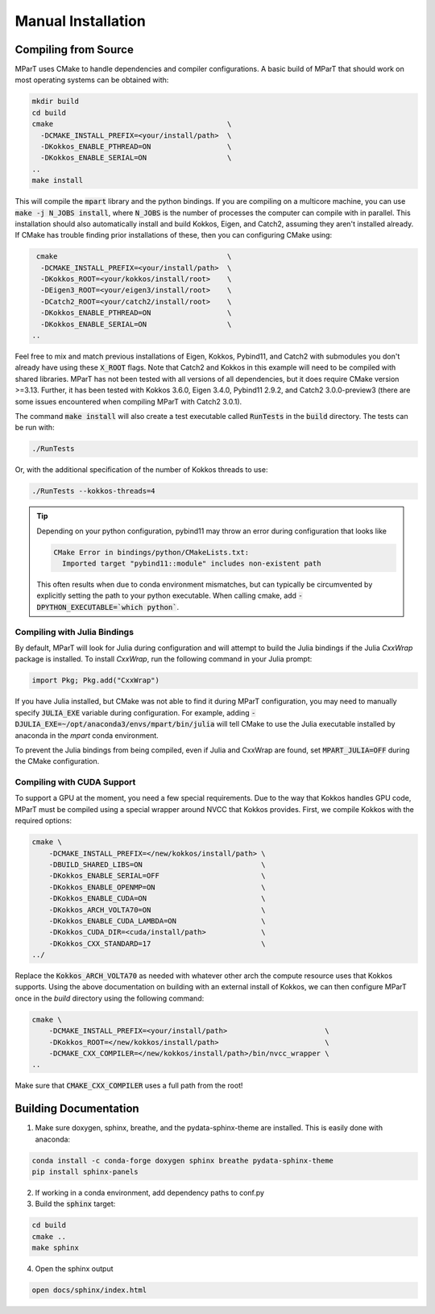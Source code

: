 .. _installation:

Manual Installation
===================

Compiling from Source
---------------------
MParT uses CMake to handle dependencies and compiler configurations.   A basic build of MParT that should work on most operating systems can be obtained with:

.. code-block:: bash

   mkdir build
   cd build
   cmake                                         \
     -DCMAKE_INSTALL_PREFIX=<your/install/path>  \
     -DKokkos_ENABLE_PTHREAD=ON                  \
     -DKokkos_ENABLE_SERIAL=ON                   \
   ..
   make install

This will compile the :code:`mpart` library and the python bindings. If you are compiling on a multicore machine, you can use :code:`make -j N_JOBS install`, where :code:`N_JOBS` is the number of processes the computer can compile with in parallel.  This installation should also automatically install and build Kokkos, Eigen, and Catch2, assuming they aren't installed already. If CMake has trouble finding prior installations of these, then you can configuring CMake using:

.. code-block:: bash

    cmake                                        \
     -DCMAKE_INSTALL_PREFIX=<your/install/path>  \
     -DKokkos_ROOT=<your/kokkos/install/root>    \
     -DEigen3_ROOT=<your/eigen3/install/root>    \
     -DCatch2_ROOT=<your/catch2/install/root>    \
     -DKokkos_ENABLE_PTHREAD=ON                  \
     -DKokkos_ENABLE_SERIAL=ON                   \
   ..

Feel free to mix and match previous installations of Eigen, Kokkos, Pybind11, and Catch2 with submodules you don't already have using these :code:`X_ROOT` flags. Note that Catch2 and Kokkos in this example will need to be compiled with shared libraries. MParT has not been tested with all versions of all dependencies, but it does require CMake version >=3.13. Further, it has been tested with Kokkos 3.6.0, Eigen 3.4.0, Pybind11 2.9.2, and Catch2 3.0.0-preview3 (there are some issues encountered when compiling MParT with Catch2 3.0.1).

The command :code:`make install` will also create a test executable called :code:`RunTests` in the :code:`build` directory.  The tests can be run with:

.. code-block::

   ./RunTests

Or, with the additional specification of the number of Kokkos threads to use:

.. code-block::

   ./RunTests --kokkos-threads=4


.. tip::
   Depending on your python configuration, pybind11 may throw an error during configuration that looks like

   .. code-block::

      CMake Error in bindings/python/CMakeLists.txt:
        Imported target "pybind11::module" includes non-existent path

   This often results when due to conda environment mismatches, but can typically be circumvented by explicitly setting the path to your python executable.  When calling cmake, add :code:`-DPYTHON_EXECUTABLE=`which python``.


Compiling with Julia Bindings
^^^^^^^^^^^^^^^^^^^^^^^^^^^^^^
By default, MParT will look for Julia during configuration and will attempt to build the Julia bindings if the Julia `CxxWrap` package is installed.   To install `CxxWrap`, run the following command in your Julia prompt:

.. code-block:: julia

    import Pkg; Pkg.add("CxxWrap")

If you have Julia installed, but CMake was not able to find it during MParT configuration, you may need to manually specify :code:`JULIA_EXE` variable during configuration.  For example, adding :code:`-DJULIA_EXE=~/opt/anaconda3/envs/mpart/bin/julia` will tell CMake to use the Julia executable installed by anaconda in the `mpart` conda environment.

To prevent the Julia bindings from being compiled, even if Julia and CxxWrap are found, set :code:`MPART_JULIA=OFF` during the CMake configuration.

Compiling with CUDA Support
^^^^^^^^^^^^^^^^^^^^^^^^^^^^^^
To support a GPU at the moment, you need a few special requirements. Due to the way that Kokkos handles GPU code, MParT must be compiled using a special wrapper around NVCC that Kokkos provides. First, we compile Kokkos with the required options:

.. code-block:: bash

    cmake \
        -DCMAKE_INSTALL_PREFIX=</new/kokkos/install/path> \
        -DBUILD_SHARED_LIBS=ON                            \
        -DKokkos_ENABLE_SERIAL=OFF                        \
        -DKokkos_ENABLE_OPENMP=ON                         \
        -DKokkos_ENABLE_CUDA=ON                           \
        -DKokkos_ARCH_VOLTA70=ON                          \
        -DKokkos_ENABLE_CUDA_LAMBDA=ON                    \
        -DKokkos_CUDA_DIR=<cuda/install/path>             \
        -DKokkos_CXX_STANDARD=17                          \
    ../

Replace the :code:`Kokkos_ARCH_VOLTA70` as needed with whatever other arch the compute resource uses that Kokkos supports. Using the above documentation on building with an external install of Kokkos, we can then configure MParT once in the `build` directory using the following command:

.. code-block:: bash

    cmake \
        -DCMAKE_INSTALL_PREFIX=<your/install/path>                       \
        -DKokkos_ROOT=</new/kokkos/install/path>                         \
        -DCMAKE_CXX_COMPILER=</new/kokkos/install/path>/bin/nvcc_wrapper \
    ..

Make sure that :code:`CMAKE_CXX_COMPILER` uses a full path from the root!

Building Documentation
----------------------

1. Make sure doxygen, sphinx, breathe, and the pydata-sphinx-theme are installed.  This is easily done with anaconda:

.. code-block::

   conda install -c conda-forge doxygen sphinx breathe pydata-sphinx-theme
   pip install sphinx-panels

2. If working in a conda environment, add dependency paths to conf.py

3. Build the :code:`sphinx` target:

.. code-block::

    cd build
    cmake ..
    make sphinx

4. Open the sphinx output

.. code-block::

    open docs/sphinx/index.html
